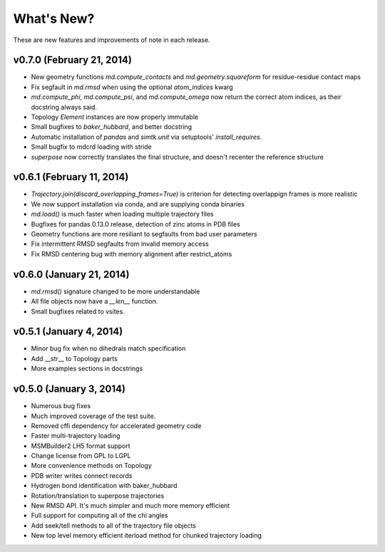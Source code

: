 ***********
What's New?
***********

These are new features and improvements of note in each release.

v0.7.0 (February 21, 2014)
--------------------------
- New geometry functions `md.compute_contacts` and `md.geometry.squareform` for residue-residue contact maps
- Fix segfault in `md.rmsd` when using the optional `atom_indices` kwarg
- `md.compute_phi`, `md.compute_psi`, and `md.compute_omega` now return the correct atom indices, as their docstring always said.
- Topology `Element` instances are now properly immutable
- Small bugfixes to `baker_hubbard`, and better docstring
- Automatic installation of `pandas` and `simtk.unit` via setuptools' `install_requires`.
- Small bugfix to mdcrd loading with stride
- `superpose` now correctly translates the final structure, and doesn't recenter the reference structure

v0.6.1 (February 11, 2014)
--------------------------
- `Trajectory.join(discard_overlapping_frames=True)` is criterion for detecting overlappign frames is more realistic
- We now support installation via conda, and are supplying conda binaries
- `md.load()` is much faster when loading multiple trajectory files
- Bugfixes for pandas 0.13.0 release, detection of zinc atoms in PDB files
- Geometry functions are more resiliant to segfaults from bad user parameters
- Fix intermittent RMSD segfaults from invalid memory access
- Fix RMSD centering bug with memory alignment after restrict_atoms

v0.6.0 (January 21, 2014)
-------------------------
- `md.rmsd()` signature changed to be more understandable
- All file objects now have a `__len__` function.
- Small bugfixes related to vsites.

v0.5.1 (January 4, 2014)
------------------------
- Minor bug fix when no dihedrals match specification
- Add __str__ to Topology parts
- More examples sections in docstrings

v0.5.0 (January 3, 2014)
------------------------
- Numerous bug fixes
- Much improved coverage of the test suite.
- Removed cffi dependency for accelerated geometry code
- Faster multi-trajectory loading
- MSMBuilder2 LH5 format support
- Change license from GPL to LGPL
- More convenience methods on Topology
- PDB writer writes connect records
- Hydrogen bond identification with baker_hubbard
- Rotation/translation to superpose trajectories
- New RMSD API. It's much simpler and much more memory efficient
- Full support for computing all of the chi angles
- Add seek/tell methods to all of the trajectory file objects
- New top level memory efficient iterload method for chunked trajectory loading
